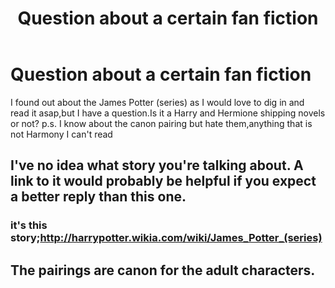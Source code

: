 #+TITLE: Question about a certain fan fiction

* Question about a certain fan fiction
:PROPERTIES:
:Author: vesel1
:Score: 0
:DateUnix: 1511641604.0
:DateShort: 2017-Nov-25
:END:
I found out about the James Potter (series) as I would love to dig in and read it asap,but I have a question.Is it a Harry and Hermione shipping novels or not? p.s. I know about the canon pairing but hate them,anything that is not Harmony I can't read


** I've no idea what story you're talking about. A link to it would probably be helpful if you expect a better reply than this one.
:PROPERTIES:
:Author: Raven3182
:Score: 3
:DateUnix: 1511647326.0
:DateShort: 2017-Nov-26
:END:

*** it's this story;[[http://harrypotter.wikia.com/wiki/James_Potter_(series)]]
:PROPERTIES:
:Author: vesel1
:Score: 1
:DateUnix: 1511647405.0
:DateShort: 2017-Nov-26
:END:


** The pairings are canon for the adult characters.
:PROPERTIES:
:Author: Whapples
:Score: 2
:DateUnix: 1511650130.0
:DateShort: 2017-Nov-26
:END:
